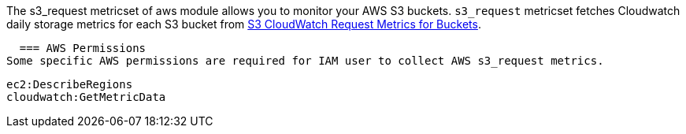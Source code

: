 The s3_request metricset of aws module allows you to monitor your AWS S3 buckets. `s3_request` metricset
fetches Cloudwatch daily storage metrics for each S3 bucket from
https://docs.aws.amazon.com/AmazonS3/latest/dev/cloudwatch-monitoring.html[S3 CloudWatch Request Metrics for Buckets].

  === AWS Permissions
Some specific AWS permissions are required for IAM user to collect AWS s3_request metrics.
----
ec2:DescribeRegions
cloudwatch:GetMetricData
----

